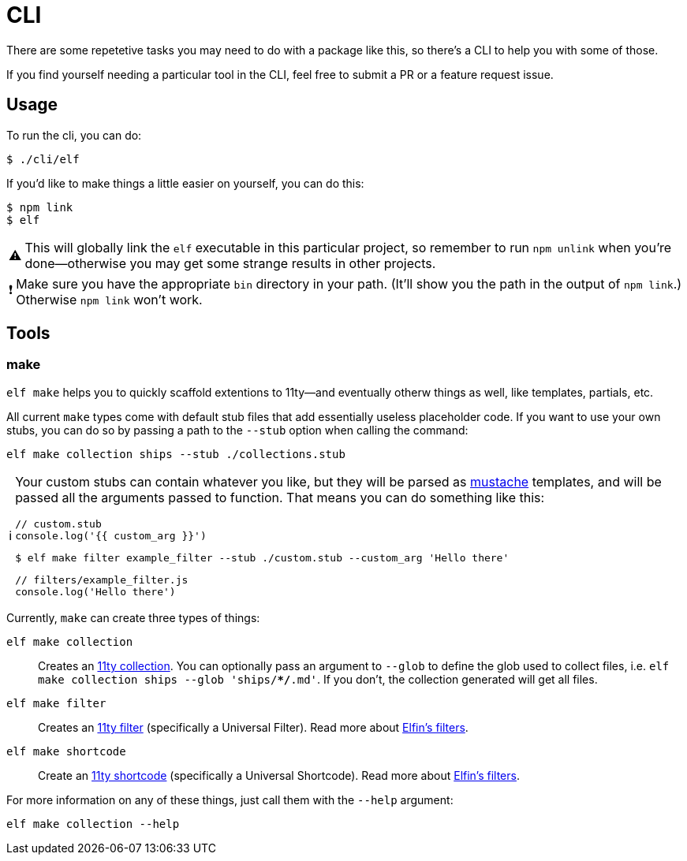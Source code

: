 ifdef::env-github[]
:tip-caption: :bulb:
:note-caption: :information_source:
:important-caption: :heavy_exclamation_mark:
:caution-caption: :fire:
:warning-caption: :warning:
endif::[]
ifndef::env-github[]
:tip-caption: 💡
:note-caption: ℹ
:important-caption: ❗
:caution-caption: 🔥
:warning-caption: ⚠
endif::[]

= CLI

There are some repetetive tasks you may need to do with a package like this, so there's a CLI to help you with some of those.

If you find yourself needing a particular tool in the CLI, feel free to submit a PR or a feature request issue.

== Usage

To run the cli, you can do:

[source,bash]
----
$ ./cli/elf
----

If you'd like to make things a little easier on yourself, you can do this:

[source,bash]
----
$ npm link
$ elf
----

[WARNING]
====
This will globally link the `elf` executable in this particular project, so remember to run `npm unlink` when you're done--otherwise you may get some strange results in other projects.
====

[IMPORTANT]
====
Make sure you have the appropriate `bin` directory in your path.
(It'll show you the path in the output of `npm link`.)
Otherwise `npm link` won't work.
====

== Tools

=== make

`elf make` helps you to quickly scaffold extentions to 11ty--and eventually otherw things as well, like templates, partials, etc.

All current `make` types come with default stub files that add essentially useless placeholder code.
If you want to use your own stubs, you can do so by passing a path to the `--stub` option when calling the command:

[source,bash]
----
elf make collection ships --stub ./collections.stub
----

[NOTE]
====
Your custom stubs can contain whatever you like, but they will be parsed as link:https://github.com/janl/mustache.js[mustache] templates, and will be passed all the arguments passed to function. 
That means you can do something like this:

[source,javascript]
----
// custom.stub
console.log('{{ custom_arg }}')
----

[source,bash]
----
$ elf make filter example_filter --stub ./custom.stub --custom_arg 'Hello there'
----

[source,js]
----
// filters/example_filter.js
console.log('Hello there')
----
====

Currently, `make` can create three types of things:


`elf make collection`:: Creates an link:https://www.11ty.dev/docs/collections/[11ty collection].
You can optionally pass an argument to `--glob` to define the glob used to collect files, i.e. `elf make collection ships --glob 'ships/**/*.md'`.
If you don't, the collection generated will get all files.

`elf make filter`:: Creates an link:https://www.11ty.dev/docs/filters/[11ty filter]
(specifically a Universal Filter).
Read more about link:filters.adoc[Elfin's filters].

`elf make shortcode`:: Create an link:https://www.11ty.dev/docs/shortcodes/[11ty shortcode]
(specifically a Universal Shortcode).
Read more about link:shortcodes.adoc[Elfin's filters].

For more information on any of these things, just call them with the `--help` argument:

[source,bash]
----
elf make collection --help
----